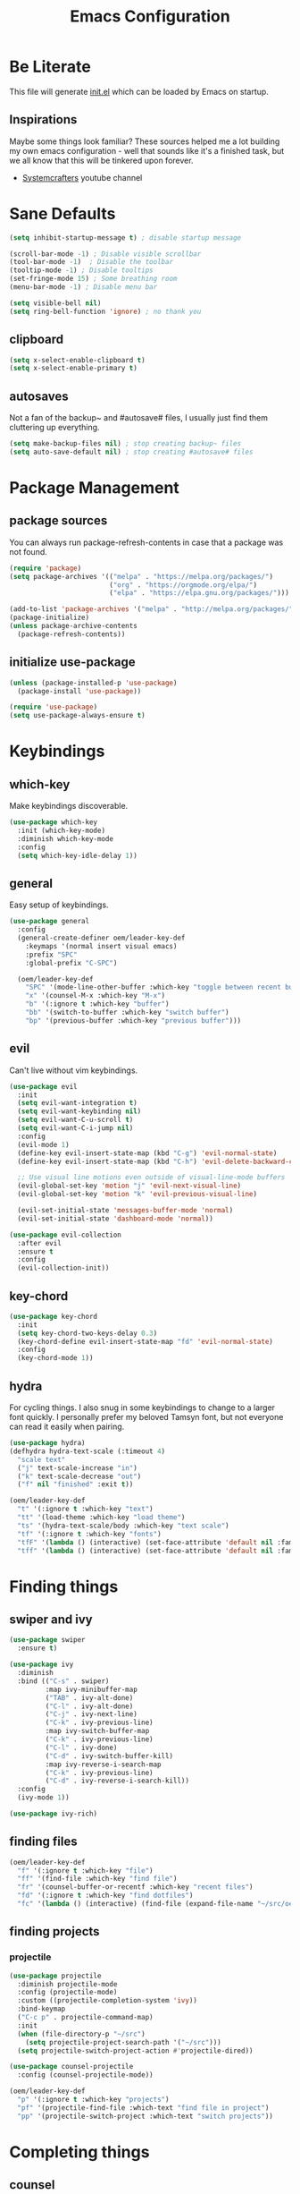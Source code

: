 #+TITLE: Emacs Configuration
#+PROPERTY: header-args:emacs-lisp :tangle ./init.el

* Be Literate
This file will generate [[file:init.el][init.el]] which can be loaded by Emacs on startup.

** Inspirations
Maybe some things look familiar? 
These sources helped me a lot building my own emacs configuration - well that sounds like it's a finished task, but we all know that this will be tinkered upon forever.
- [[https://www.youtube.com/c/SystemCrafters][Systemcrafters]] youtube channel

* Sane Defaults
#+begin_src emacs-lisp
  (setq inhibit-startup-message t) ; disable startup message

  (scroll-bar-mode -1) ; Disable visible scrollbar
  (tool-bar-mode -1)  ; Disable the toolbar
  (tooltip-mode -1) ; Disable tooltips
  (set-fringe-mode 15) ; Some breathing room
  (menu-bar-mode -1) ; Disable menu bar

  (setq visible-bell nil)
  (setq ring-bell-function 'ignore) ; no thank you
#+end_src

** clipboard
#+begin_src emacs-lisp
  (setq x-select-enable-clipboard t)
  (setq x-select-enable-primary t)
#+end_src

** autosaves
Not a fan of the backup~ and #autosave# files, I usually just find them cluttering up everything.
#+begin_src emacs-lisp
  (setq make-backup-files nil) ; stop creating backup~ files
  (setq auto-save-default nil) ; stop creating #autosave# files
#+end_src

* Package Management
** package sources
You can always run package-refresh-contents in case that a package was not found.
#+begin_src emacs-lisp
  (require 'package)
  (setq package-archives '(("melpa" . "https://melpa.org/packages/")
                           ("org" . "https://orgmode.org/elpa/")
                           ("elpa" . "https://elpa.gnu.org/packages/")))

  (add-to-list 'package-archives '("melpa" . "http://melpa.org/packages/"))
  (package-initialize)
  (unless package-archive-contents
    (package-refresh-contents))
#+end_src

** initialize use-package
#+begin_src emacs-lisp
  (unless (package-installed-p 'use-package)
    (package-install 'use-package))

  (require 'use-package)
  (setq use-package-always-ensure t)
#+end_src

* Keybindings
** which-key
Make keybindings discoverable.
#+begin_src emacs-lisp
  (use-package which-key
    :init (which-key-mode)
    :diminish which-key-mode
    :config
    (setq which-key-idle-delay 1))
#+end_src

** general
Easy setup of keybindings.
#+begin_src emacs-lisp
  (use-package general
    :config
    (general-create-definer oem/leader-key-def
      :keymaps '(normal insert visual emacs)
      :prefix "SPC"
      :global-prefix "C-SPC")

    (oem/leader-key-def
      "SPC" '(mode-line-other-buffer :which-key "toggle between recent buffers")
      "x" '(counsel-M-x :which-key "M-x")
      "b" '(:ignore t :which-key "buffer")
      "bb" '(switch-to-buffer :which-key "switch buffer")
      "bp" '(previous-buffer :which-key "previous buffer")))
#+end_src

** evil
Can't live without vim keybindings.
#+begin_src emacs-lisp
  (use-package evil
    :init
    (setq evil-want-integration t)
    (setq evil-want-keybinding nil)
    (setq evil-want-C-u-scroll t)
    (setq evil-want-C-i-jump nil)
    :config
    (evil-mode 1)
    (define-key evil-insert-state-map (kbd "C-g") 'evil-normal-state)
    (define-key evil-insert-state-map (kbd "C-h") 'evil-delete-backward-char-and-join)

    ;; Use visual line motions even outside of visual-line-mode buffers
    (evil-global-set-key 'motion "j" 'evil-next-visual-line)
    (evil-global-set-key 'motion "k" 'evil-previous-visual-line)

    (evil-set-initial-state 'messages-buffer-mode 'normal)
    (evil-set-initial-state 'dashboard-mode 'normal))

  (use-package evil-collection
    :after evil
    :ensure t
    :config
    (evil-collection-init))
#+end_src

** key-chord
#+begin_src emacs-lisp
  (use-package key-chord
    :init
    (setq key-chord-two-keys-delay 0.3)
    (key-chord-define evil-insert-state-map "fd" 'evil-normal-state)
    :config
    (key-chord-mode 1))
#+end_src

** hydra
For cycling things.
I also snug in some keybindings to change to a larger font quickly. I personally prefer my beloved Tamsyn font, but not everyone can read it easily when pairing.
#+begin_src emacs-lisp
  (use-package hydra)
  (defhydra hydra-text-scale (:timeout 4)
    "scale text"
    ("j" text-scale-increase "in")
    ("k" text-scale-decrease "out")
    ("f" nil "finished" :exit t))

  (oem/leader-key-def
    "t" '(:ignore t :which-key "text")
    "tt" '(load-theme :which-key "load theme")
    "ts" '(hydra-text-scale/body :which-key "text scale")
    "tf" '(:ignore t :which-key "fonts")
    "tfF" '(lambda () (interactive) (set-face-attribute 'default nil :family "PragmataPro Mono" :height 140 :weight 'bold))
    "tff" '(lambda () (interactive) (set-face-attribute 'default nil :family "Tamsyn" :height 100 :weight 'normal)))
#+end_src

* Finding things
** swiper and ivy
#+begin_src emacs-lisp
  (use-package swiper
    :ensure t)

  (use-package ivy
    :diminish
    :bind (("C-s" . swiper)
           :map ivy-minibuffer-map
           ("TAB" . ivy-alt-done)
           ("C-l" . ivy-alt-done)
           ("C-j" . ivy-next-line)
           ("C-k" . ivy-previous-line)
           :map ivy-switch-buffer-map
           ("C-k" . ivy-previous-line)
           ("C-l" . ivy-done)
           ("C-d" . ivy-switch-buffer-kill)
           :map ivy-reverse-i-search-map
           ("C-k" . ivy-previous-line)
           ("C-d" . ivy-reverse-i-search-kill))
    :config
    (ivy-mode 1))

  (use-package ivy-rich)
#+end_src

** finding files
#+begin_src emacs-lisp
  (oem/leader-key-def
    "f" '(:ignore t :which-key "file")
    "ff" '(find-file :which-key "find file")
    "fr" '(counsel-buffer-or-recentf :which-key "recent files")
    "fd" '(:ignore t :which-key "find dotfiles")
    "fc" '(lambda () (interactive) (find-file (expand-file-name "~/src/oem/dotfiles/emacs/emacs.org"))))
#+end_src

** finding projects
*** projectile
#+begin_src emacs-lisp
  (use-package projectile
    :diminish projectile-mode
    :config (projectile-mode)
    :custom ((projectile-completion-system 'ivy))
    :bind-keymap
    ("C-c p" . projectile-command-map)
    :init
    (when (file-directory-p "~/src")
      (setq projectile-project-search-path '("~/src")))
    (setq projectile-switch-project-action #'projectile-dired))

  (use-package counsel-projectile
    :config (counsel-projectile-mode))

  (oem/leader-key-def
    "p" '(:ignore t :which-key "projects")
    "pf" '(projectile-find-file :which-text "find file in project")
    "pp" '(projectile-switch-project :which-text "switch projects"))
#+end_src

* Completing things
** counsel
#+begin_src emacs-lisp
  (use-package counsel
    :bind (("M-x" . counsel-M-x)
           ("C-x b" . counsel-ibuffer)
           ("C-x C-f" . counsel-find-file)
           :map minibuffer-local-map
           ("C-r" . 'counsel-minibuffer-history)))
#+end_src

** company mode
#+begin_src emacs-lisp
  (use-package company
    :after lsp-mode
    :hook (progr-mode . company-mode)
    :bind (:map company-active-map
                ("<tab>" . company-complete-selection))
    (:map lsp-mode-map
          ("<tab>" . company-indent-or-complete-common))
    :custom
    (company-minimum-prefix-length 1)
    (company-idle-delay 0.0))

  (use-package company-box
    :hook (company-mode . company-box-mode))
#+end_src

* git
** magit
#+begin_src emacs-lisp
  (use-package magit)
#+end_src

#+begin_src emacs-lisp
  (oem/leader-key-def
    "g" '(:ignore t :which-key "version control")
    "gg" '(magit-status :which-key "status"))
#+end_src

* Help
#+begin_src emacs-lisp
  (use-package helpful
    :custom
    (counsel-describe-function-function #'helpful-callable)
    (counsel-describe-variable-function #'helpful-callable)
    :bind
    ([remap describe-function] . counsel-describe-function)
    ([remap describe-command] . helpful-command)
    ([remap describe-variable] . counsel-describe-variable)
    ([remap describe-key] . helpful-key))

#+end_src

* Errors
#+begin_src emacs-lisp
  (use-package flycheck)
#+end_src

* Development
** languages
*** rust
#+begin_src emacs-lisp
  (defun oem/rustic-mode-hook ()
    (when buffer-file-name
      (setq-local  buffer-save-without-query t)))

  (use-package rustic
    :config
    (setq rustic-lsp-client 'lsp-mode
          rustic-lsp-server 'rust-analyzer
          rustic-analuzer-command '("/usr/local/bin/rust-analyzer"))
    (setq rustic-format-on-save t)
    (setq rust-format-on-save t)
    (add-hook 'rustic-mode-hook 'oem/rustic-mode-hook))
#+end_src

*** python
*** ruby
*** javascript

** lsp mode
#+begin_src emacs-lisp
  (use-package lsp-mode
    :commands (lsp lsp-deferred)
    :init
    (setq lsp-keymap-prefix "C-c l")
    :custom
    (lsp-rust-analyzer-server-display-inlay-hints t)
    :config
    (add-hook 'lsp-mode-hook 'lsp-ui-mode)
    (setq lsp-headerline-breadcrumb-enable nil)
    :hook (
           (rust-mode . lsp-deferred)
           (ruby-mode . lsp-deferred)
           (lsp-mode . lsp-enable-which-key-integration)))
#+end_src

#+begin_src emacs-lisp
  (use-package lsp-ui
    :commands lsp-ui-mode
    :custom
    (lsp-ui-peek-always-show t)
    (lsp-ui-sideline-show-hover nil)
    (lsp-ui-doc-enable nil))

  (use-package lsp-ivy :commands lsp-ivy-workspace-symbol)
#+end_src

** commenting things
#+begin_src emacs-lisp
  (use-package evil-nerd-commenter)

  (oem/leader-key-def
    "/" '(evilnc-comment-or-uncomment-lines :which-key "comment"))
#+end_src

* Themes
#+begin_src emacs-lisp
  (use-package doom-modeline
    :ensure t
    :init (doom-modeline-mode 1)
    :custom (doom-modeline-height 35))

  (use-package doom-themes
    :init (load-theme 'doom-plain-dark t))

  (use-package all-the-icons)
#+end_src

* UI
#+begin_src emacs-lisp
  (pcase system-type
    ((or 'gnu/linux 'windows-nt 'cygwin)
     (set-face-attribute 'default nil :family "Tamsyn" :height 100 :weight 'normal))
    ('darwin
     (set-face-attribute 'default nil :font "PragmataPro Mono" :height 140 :weight 'bold)

     ;; for mac os: transparent titlebar without icons
     (add-to-list 'default-frame-alist  '(ns-transparent-titlebar . t))
     (setq ns-use-proxy-icon nil)
     (setq frame-title-format nil)))

  (setq-default line-spacing 10)

  (set-face-attribute 'fixed-pitch nil :family "Tamsyn" :weight 'normal)
  (set-face-attribute 'variable-pitch nil :font "Avenir Next LT Pro" :weight 'regular)

  (set-face-attribute 'org-block-begin-line nil :family "Tamsyn" :weight 'normal)
  (set-face-attribute 'org-block-end-line nil :family "Tamsyn" :weight 'normal)
  (set-face-attribute 'org-block nil :family "Tamsyn" :weight 'normal)

  (toggle-frame-maximized)
#+end_src

* Org Mode
** refile, capture, agenda, habits and basics
#+begin_src emacs-lisp
    (defun oem/org-mode-setup ()
      (org-indent-mode)
      (variable-pitch-mode 1)
      (visual-line-mode 1))

    (use-package org
      :hook (org-mode . oem/org-mode-setup)
      :config
      (setq org-ellipsis " ✜")

      (setq org-todo-keywords
            '((sequence "TODO(t)" "NEXT(n)" "|" "DONE(d!)")
              (sequence "BACKLOG(b)" "PLAN(p)" "READY(r)" "ACTIVE(a)" "REVIEW(v)" "WAIT(w@/!)" "HOLD(h)" "|" "COMPLETED(c)" "CANC(k@)")))

      (setq org-tag-alist
            '((:startgroup)
              ; put mutually exclusive tags here
              (:endgroup)
              ("@errand" . ?E)
              ("agenda" . ?a)
              ("planning" . ?p)
              ("idea" . ?i)))

      (load-library "find-lisp")
      (setq org-agenda-files
            (find-lisp-find-files "~/sync/brain/tasks/" "\.org$"))
      (setq org-agenda-start-with-log-mode t)
      (setq org-agenda-window-setup 'current-window)
      (setq org-log-done 'time)
      (setq org-log-into-drawer t)

      ;; org habit
      (require 'org-habit)
      (add-to-list 'org-modules 'org-habit)
      (setq org-habit-graph-column 60)

      ;; org refile targets
      (setq org-refile-targets
            '(("archive.org" :maxlevel . 3)
              ("tasks.org" :maxlevel . 2)))

      ;; save org buffers after refiling
      (advice-add 'org-refile :after 'org-save-all-org-buffers)

      ;; custom org agenda views
      (setq org-agenda-custom-commands
            '(("d" "Dashboard"
               ((agenda "" ((org-deadline-warning-days 7)))
                (todo "NEXT"
                      ((org-agenda-overriding-header "Next Tasks")))
                (tags-todo "agenda/ACTIVE" ((org-agenda-overriding-header "Active Projects")))
                (todo "ACTIVE"
                      ((org-agenda-overriding-header "Active Tasks")))))

              ("n" "Next Tasks"
               ((todo "NEXT"
                      ((org-agenda-overriding-header "Next Tasks")))))

              ("W" "Work Tasks" tags-todo "+work")

              ("w" "Workflow Status"
               ((todo "WAIT"
                      ((org-agenda-overriding-header "Waiting on External")))
                (todo "PLAN"
                      ((org-agenda-overriding-header "In Planning")))
                (todo "BACKLOG"
                      ((org-agenda-overriding-header "Backlog")))
                (todo "READY"
                      ((org-agenda-overriding-header "Ready")))
                (todo "ACTIVE"
                      ((org-agenda-overriding-header "Active")))
                (todo "REVIEW"
                      ((org-agenda-overriding-header "In Review")))
                (todo "COMPLETED"
                      ((org-agenda-overriding-header "Completed")))
                (todo "CANC"
                      ((org-agenda-overriding-header "Cancelled")))
                ))))

      (setq org-capture-templates
            `(("t" "Tasks / Projects")
              ("tt" "Task" entry (file+olp "~/sync/brain/tasks/tasks.org" "Inbox")
               "* TODO %?\n  %U\n  %a\n  %i" :empty-lines 1)
              ("m" "Metrics")
              ("mw" "Water" table-line (file+headline "~/sync/brain/tasks/metrics.org" "Water")
               "| %U | %^{Glasses} |" :kill-buffer t)
              ("mW" "Weight" table-line (file+headline "~/sync/brain/tasks/metrics.org" "Weight")
               "| %U | %^{kg} | %^{notes} |" :kill-buffer t))))

    (oem/leader-key-def
      "o" '(:ignore t :which-key "org")
      "oa" '(org-agenda :which-text "org-agenda")
      "or" '(org-refile :which-text "org-refile")
      "oc" '(org-capture :which-text "org-capture"))

#+end_src

** bullets and looks
#+begin_src emacs-lisp
  (use-package org-bullets
    :after org
    :hook (org-mode . org-bullets-mode)
    :custom
    (org-bullets-bullet-list '("◎" "◉" "○" "●")))

  (require 'org-indent)

  (dolist (face '((org-level-1 . 2.8)
                  (org-level-2 . 2.2)
                  (org-level-3 . 1.8)
                  (org-level-4 . 1.4)
                  (org-level-5 . 1.2)
                  (org-level-6 . 1.1)
                  (org-level-7 . 1.1)
                  (org-level-8 . 1.1)))
    (set-face-attribute (car face) nil :font "Avenir Next LT Pro" :weight 'bold :height (cdr face)))

  ;; we don't want variable fonts for everything in org mode:
  (set-face-attribute 'org-block nil :foreground nil :inherit 'fixed-pitch)
  (set-face-attribute 'org-table nil :inherit 'fixed-pitch)
  (set-face-attribute 'org-date nil :inherit 'fixed-pitch)
  (set-face-attribute 'org-code nil :inherit '(shadow fixed-pitch))
  (set-face-attribute 'org-indent nil :inherit '(org-hide fixed-pitch))
  (set-face-attribute 'org-verbatim nil :inherit '(shadow fixed-pitch))
  (set-face-attribute 'org-special-keyword nil :inherit '(font-lock-comment-face fixed-pitch))
  (set-face-attribute 'org-meta-line nil :inherit '(font-lock-comment-face fixed-pitch))
  (set-face-attribute 'org-checkbox nil :inherit 'fixed-pitch)

  (defun oem/org-mode-visual-fill ()
    (setq visual-fill-column-width 100
          visual-fill-column-center-text t)
    (visual-fill-column-mode 1))

  (use-package visual-fill-column
    :hook (org-mode . oem/org-mode-visual-fill))
#+end_src

* Org Babel
** yes, just do it
#+begin_src emacs-lisp
  (setq org-confirm-babel-evaluate nil)
#+end_src

** languages
#+begin_src emacs-lisp
  (org-babel-do-load-languages
   'org-babel-load-languages
   '((emacs-lisp . t)
     (python . t)))
#+end_src

** structure templates
#+begin_src emacs-lisp
  (require 'org-tempo)

  (add-to-list 'org-structure-template-alist '("sh" . "src shell"))
  (add-to-list 'org-structure-template-alist '("el" . "src emacs-lisp"))
  (add-to-list 'org-structure-template-alist '("py" . "src python"))
#+end_src

** Setting up the config
Apply the same configuration to every block:
#+PROPERTY: header-args:emacs-lisp :tangle ./init.el

** Auto-tangle config file
We want to tangle this file whenever we save changes.
#+begin_src emacs-lisp
  (defun oem/org-babel-tangle-config ()
    (when (string-equal (buffer-file-name)
                        (expand-file-name "~/src/oem/dotfiles/emacs/emacs.org"))
      (let ((org-confirm-babel-evaluate nil))
        (org-babel-tangle))))

  (add-hook 'org-mode-hook
            (lambda () (add-hook 'after-save-hook #'oem/org-babel-tangle-config)))
#+end_src

* Org Roam
This is an effort to replicate the Zettelkasten System. Org Roam itself tries to implement features of the Roam software in Org Mode.
#+begin_src emacs-lisp
  (use-package org-roam
    :init
    (setq org-roam-v2-ack t)
    :custom
    (org-roam-directory "~/sync/brain/notes")
    (org-roam-completion-everywhere t)
    :bind (
           :map org-mode-map
           ("C-M-i" . completion-at-point))
    :config
    (org-roam-setup))

  (oem/leader-key-def
    "oob" '(org-roam-buffer-toggle :which-text "org roam buffer toggle")
    "ooo" '(org-roam-node-find :which-text "org roam node find")
    "ooi" '(org-roam-node-insert :which-text "org roam node insert"))
#+end_src

* Encryption
** allow to enter password directly in emacs
#+begin_src emacs-lisp
  (setq epg-pinentry-mode 'loopback)
#+end_src

* Mail
** dependencies
We need to install a few dependencies outside of Emacs:
#+begin_src bash
aura -A mu mbsync-git
#+end_src
*** mbsync
**** Setting up a configuration
We need a configuration file in our home folder: =~/.mbsyncrc=.
Gmail accounts without 2fa need to allow "[[https://support.google.com/accounts/answer/6010255?p=lsa_blocked&hl=en-GB&visit_id=637668782853662647-1246343737&rd=1#zippy=%2Cif-less-secure-app-access-is-on-for-your-account][less secure apps]]".
Sync emails: ~mbsync -a~.
Gmail with 2fa need an app password.

*** mu
mu is a mail indexer.
Index your emails:
#+begin_src bash
  mu init --maildir=<mail folder> --my-address=<email address>
  mu index
#+end_src

** managing mail with mu4e
mu4e is the Emacs interface to the mu mail indexer.
It syncs your emails in the background using an external program.
#+begin_src emacs-lisp
    (use-package mu4e
      ;; we want to keep mu4e and mu in sync, which is installed by our distro package manager
      :ensure nil
      :config
      ;; set to t to avoid mail syncing issues when uusing mbsync
      (setq mu4e-change-filenames-when-moving t) 
      ;; refresh mail using isync every 10 minutes
      ;; (setq mu4e-update-interval (* 10 60))
      (setq mu4e-get-mail-command "mbsync -a")
      (setq mu4e-maildir "~/sync/mail/darkoem-gmail")
      (setq mu4e-drafts-folder "/darkoem-gmail/drafts")
      (setq mu4e-sent-folder "/darkoem-gmail/sent")
      (setq mu4e-refile-folder "/darkoem-gmail/all")
      (setq mu4e-trash-folder "/darkoem-gmail/trash")
      (setq mu4e-compose-signature "")

      (setq mu4e-maildir-shortcuts
            '(("/darkoem-gmail/Inbox" . ?i)
              ("/darkoem-gmail/sent" . ?s)
              ("/darkoem-gmail/bin" . ?b)
              ("/darkoem-gmail/drafts" . ?d)
              ("/darkoem-gmail/all" . ?a))))

    (oem/leader-key-def
      "m" '(:ignore t :which-key "mail")
      "mm" '(mu4e :which-key "mu4e")
      "ms" '(mu4e-headers-search :which-key "mail search"))
#+end_src
